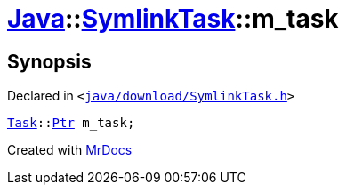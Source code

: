 [#Java-SymlinkTask-m_task]
= xref:Java.adoc[Java]::xref:Java/SymlinkTask.adoc[SymlinkTask]::m&lowbar;task
:relfileprefix: ../../
:mrdocs:


== Synopsis

Declared in `&lt;https://github.com/PrismLauncher/PrismLauncher/blob/develop/java/download/SymlinkTask.h#L34[java&sol;download&sol;SymlinkTask&period;h]&gt;`

[source,cpp,subs="verbatim,replacements,macros,-callouts"]
----
xref:Task.adoc[Task]::xref:Task/Ptr.adoc[Ptr] m&lowbar;task;
----



[.small]#Created with https://www.mrdocs.com[MrDocs]#
